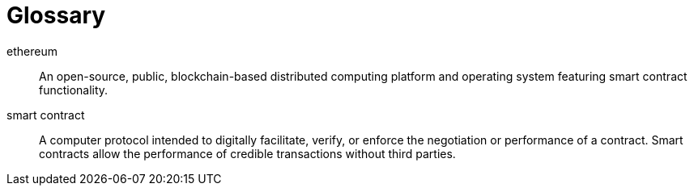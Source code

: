 [glossary]
= Glossary

[glossary]
ethereum:: An open-source, public, blockchain-based distributed computing platform and operating system featuring smart contract functionality.
smart contract:: A computer protocol intended to digitally facilitate, verify, or enforce the negotiation or performance of a contract. Smart contracts allow the performance of credible transactions without third parties.
